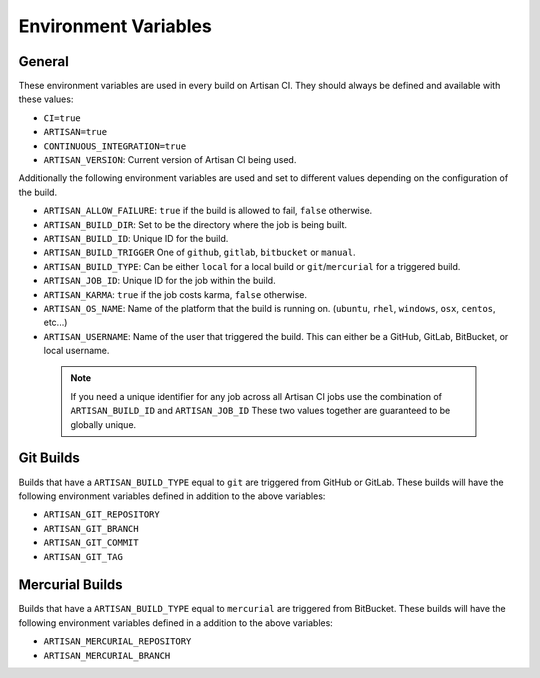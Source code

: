 Environment Variables
=====================

General
-------

These environment variables are used in every build on Artisan CI.
They should always be defined and available with these values:

- ``CI=true``
- ``ARTISAN=true``
- ``CONTINUOUS_INTEGRATION=true``
- ``ARTISAN_VERSION``: Current version of Artisan CI being used.

Additionally the following environment variables are used and set to different
values depending on the configuration of the build.

- ``ARTISAN_ALLOW_FAILURE``: ``true`` if the build is allowed to fail, ``false`` otherwise.
- ``ARTISAN_BUILD_DIR``: Set to be the directory where the job is being built.
- ``ARTISAN_BUILD_ID``: Unique ID for the build.
- ``ARTISAN_BUILD_TRIGGER`` One of ``github``, ``gitlab``, ``bitbucket`` or ``manual``.
- ``ARTISAN_BUILD_TYPE``: Can be either ``local`` for a local build or ``git``/``mercurial`` for a triggered build.
- ``ARTISAN_JOB_ID``: Unique ID for the job within the build.
- ``ARTISAN_KARMA``: ``true`` if the job costs karma, ``false`` otherwise.
- ``ARTISAN_OS_NAME``: Name of the platform that the build is running on. (``ubuntu``, ``rhel``, ``windows``, ``osx``, ``centos``, etc...)
- ``ARTISAN_USERNAME``: Name of the user that triggered the build. This can either be a GitHub, GitLab, BitBucket, or local username.

 .. note::

    If you need a unique identifier for any job across all Artisan CI jobs
    use the combination of ``ARTISAN_BUILD_ID`` and ``ARTISAN_JOB_ID``
    These two values together are guaranteed to be globally unique.

Git Builds
----------

Builds that have a ``ARTISAN_BUILD_TYPE`` equal to ``git`` are triggered
from GitHub or GitLab. These builds will have the following environment
variables defined in addition to the above variables:

- ``ARTISAN_GIT_REPOSITORY``
- ``ARTISAN_GIT_BRANCH``
- ``ARTISAN_GIT_COMMIT``
- ``ARTISAN_GIT_TAG``

Mercurial Builds
----------------

Builds that have a ``ARTISAN_BUILD_TYPE`` equal to ``mercurial`` are triggered
from BitBucket. These builds will have the following environment variables
defined in a addition to the above variables:

- ``ARTISAN_MERCURIAL_REPOSITORY``
- ``ARTISAN_MERCURIAL_BRANCH``
